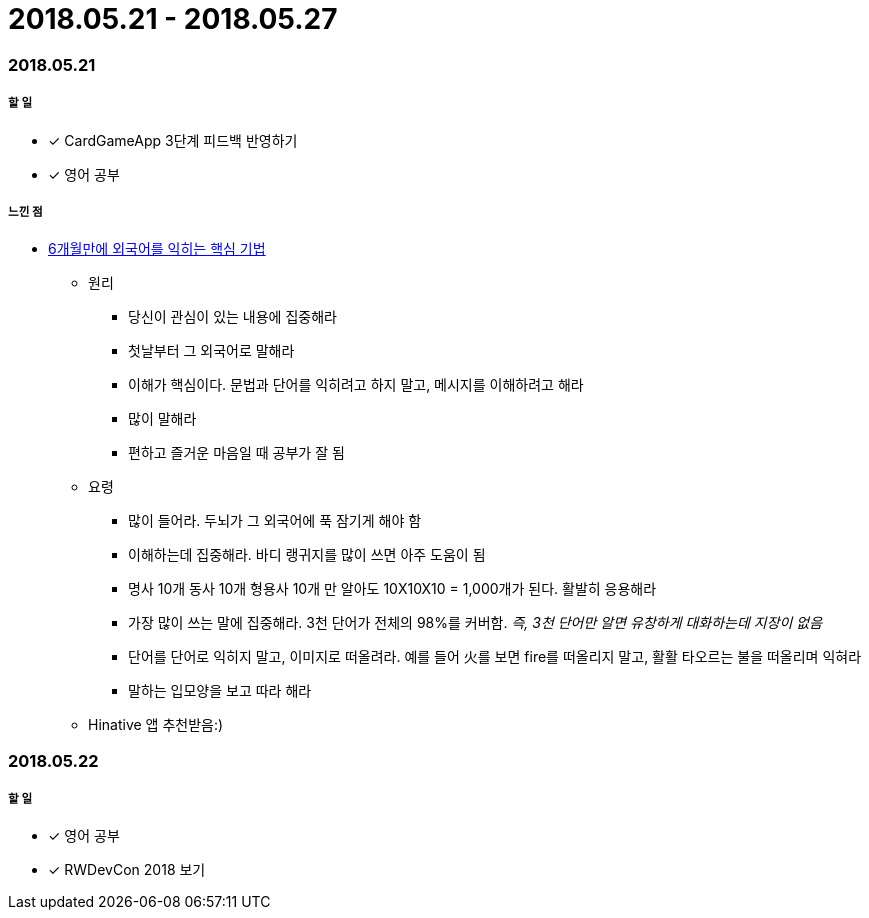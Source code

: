 = 2018.05.21 - 2018.05.27

=== 2018.05.21

===== 할 일 
* [*] CardGameApp 3단계 피드백 반영하기 
* [*] 영어 공부

===== 느낀 점
* http://ppss.kr/archives/34611[6개월만에 외국어를 익히는 핵심 기법] 
** 원리
*** 당신이 관심이 있는 내용에 집중해라
*** 첫날부터 그 외국어로 말해라
*** 이해가 핵심이다. 문법과 단어를 익히려고 하지 말고, 메시지를 이해하려고 해라
*** 많이 말해라
*** 편하고 즐거운 마음일 때 공부가 잘 됨
** 요령 
*** 많이 들어라. 두뇌가 그 외국어에 푹 잠기게 해야 함
*** 이해하는데 집중해라. 바디 랭귀지를 많이 쓰면 아주 도움이 됨
*** 명사 10개 동사 10개 형용사 10개 만 알아도 10X10X10 = 1,000개가 된다. 활발히 응용해라
*** 가장 많이 쓰는 말에 집중해라. 3천 단어가 전체의 98%를 커버함. _즉, 3천 단어만 알면 유창하게 대화하는데 지장이 없음_
*** 단어를 단어로 익히지 말고, 이미지로 떠올려라. 예를 들어 火를 보면 fire를 떠올리지 말고, 활활 타오르는 불을 떠올리며 익혀라
*** 말하는 입모양을 보고 따라 해라  
** Hinative 앱 추천받음:)

=== 2018.05.22

===== 할 일
* [*] 영어 공부
* [*] RWDevCon 2018 보기


